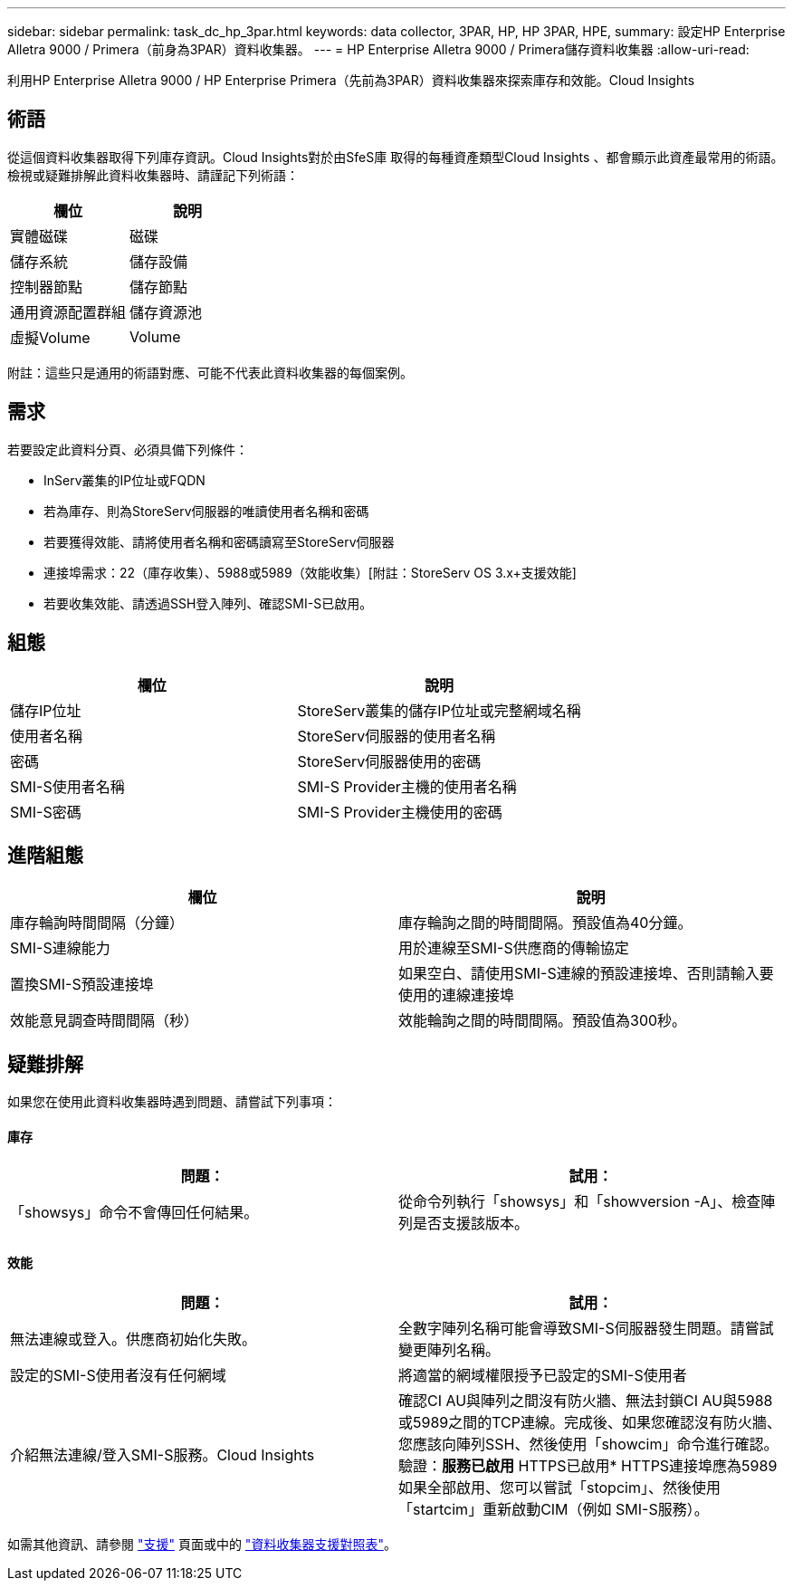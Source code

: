 ---
sidebar: sidebar 
permalink: task_dc_hp_3par.html 
keywords: data collector, 3PAR, HP, HP 3PAR, HPE, 
summary: 設定HP Enterprise Alletra 9000 / Primera（前身為3PAR）資料收集器。 
---
= HP Enterprise Alletra 9000 / Primera儲存資料收集器
:allow-uri-read: 


[role="lead"]
利用HP Enterprise Alletra 9000 / HP Enterprise Primera（先前為3PAR）資料收集器來探索庫存和效能。Cloud Insights



== 術語

從這個資料收集器取得下列庫存資訊。Cloud Insights對於由SfeS庫 取得的每種資產類型Cloud Insights 、都會顯示此資產最常用的術語。檢視或疑難排解此資料收集器時、請謹記下列術語：

[cols="2*"]
|===
| 欄位 | 說明 


| 實體磁碟 | 磁碟 


| 儲存系統 | 儲存設備 


| 控制器節點 | 儲存節點 


| 通用資源配置群組 | 儲存資源池 


| 虛擬Volume | Volume 
|===
附註：這些只是通用的術語對應、可能不代表此資料收集器的每個案例。



== 需求

若要設定此資料分頁、必須具備下列條件：

* InServ叢集的IP位址或FQDN
* 若為庫存、則為StoreServ伺服器的唯讀使用者名稱和密碼
* 若要獲得效能、請將使用者名稱和密碼讀寫至StoreServ伺服器
* 連接埠需求：22（庫存收集）、5988或5989（效能收集）[附註：StoreServ OS 3.x+支援效能]
* 若要收集效能、請透過SSH登入陣列、確認SMI-S已啟用。




== 組態

[cols="2*"]
|===
| 欄位 | 說明 


| 儲存IP位址 | StoreServ叢集的儲存IP位址或完整網域名稱 


| 使用者名稱 | StoreServ伺服器的使用者名稱 


| 密碼 | StoreServ伺服器使用的密碼 


| SMI-S使用者名稱 | SMI-S Provider主機的使用者名稱 


| SMI-S密碼 | SMI-S Provider主機使用的密碼 
|===


== 進階組態

[cols="2*"]
|===
| 欄位 | 說明 


| 庫存輪詢時間間隔（分鐘） | 庫存輪詢之間的時間間隔。預設值為40分鐘。 


| SMI-S連線能力 | 用於連線至SMI-S供應商的傳輸協定 


| 置換SMI-S預設連接埠 | 如果空白、請使用SMI-S連線的預設連接埠、否則請輸入要使用的連線連接埠 


| 效能意見調查時間間隔（秒） | 效能輪詢之間的時間間隔。預設值為300秒。 
|===


== 疑難排解

如果您在使用此資料收集器時遇到問題、請嘗試下列事項：



==== 庫存

[cols="2*"]
|===
| 問題： | 試用： 


| 「showsys」命令不會傳回任何結果。 | 從命令列執行「showsys」和「showversion -A」、檢查陣列是否支援該版本。 
|===


==== 效能

[cols="2*"]
|===
| 問題： | 試用： 


| 無法連線或登入。供應商初始化失敗。 | 全數字陣列名稱可能會導致SMI-S伺服器發生問題。請嘗試變更陣列名稱。 


| 設定的SMI-S使用者沒有任何網域 | 將適當的網域權限授予已設定的SMI-S使用者 


| 介紹無法連線/登入SMI-S服務。Cloud Insights | 確認CI AU與陣列之間沒有防火牆、無法封鎖CI AU與5988或5989之間的TCP連線。完成後、如果您確認沒有防火牆、您應該向陣列SSH、然後使用「showcim」命令進行確認。驗證：*服務已啟用* HTTPS已啟用* HTTPS連接埠應為5989如果全部啟用、您可以嘗試「stopcim」、然後使用「startcim」重新啟動CIM（例如 SMI-S服務）。 
|===
如需其他資訊、請參閱 link:concept_requesting_support.html["支援"] 頁面或中的 link:https://docs.netapp.com/us-en/cloudinsights/CloudInsightsDataCollectorSupportMatrix.pdf["資料收集器支援對照表"]。
